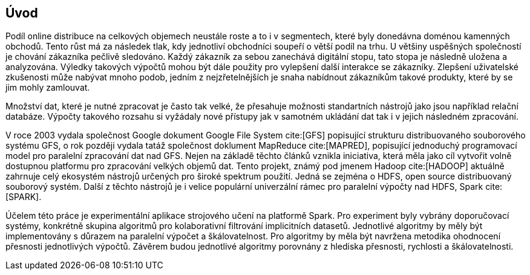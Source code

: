 ﻿
== Úvod

Podíl online distribuce na celkových objemech neustále roste a to i v segmentech, které byly donedávna doménou kamenných obchodů. Tento růst má za následek tlak, kdy jednotliví obchodníci soupeří o větší podíl na trhu. U většiny uspěšných společností je chování zákazníka pečlivě sledováno. Každý zákazník za sebou zanechává digitální stopu, tato stopa je následně uložena a analyzována. Výledky takových výpočtů mohou být dále použity pro vylepšení další interakce se zákazníky. Zlepšení uživatelské zkušenosti může nabývat mnoho podob, jedním z nejzřetelnějších je snaha nabídnout zákazníkům takové produkty, které by se jim mohly zamlouvat. 

Množství dat, které je nutné zpracovat je často tak velké, že přesahuje možnosti standartních nástrojů jako jsou například relační databáze. Výpočty takového rozsahu si vyžádaly nové přístupy jak v samotném ukládání dat tak i v jejich následném zpracování. 

V roce 2003 vydala společnost Google dokument Google File System cite:[GFS] popisující strukturu distribuovaného souborového systému GFS, o rok později vydala tatáž společnost doklument MapReduce cite:[MAPRED], popisující jednoduchý programovací model pro paralelní zpracování dat nad GFS. Nejen na základě těchto článků vznikla iniciativa, která měla jako cíl vytvořit volně dostupnou platformu pro zpracování velkých objemů dat. Tento projekt, známý pod jmenem Hadoop cite:[HADOOP] aktuálně zahrnuje celý ekosystém nástrojů určených pro široké spektrum použití. Jedná se zejména o HDFS, open source distribuovaný souborový systém. Další z těchto nástrojů je i velice populární univerzální rámec pro paralelní výpočty nad HDFS, Spark cite:[SPARK]. 

Účelem této práce je experimentální aplikace strojového učení na platformě  Spark. Pro experiment byly vybrány doporučovací systémy, konkrétně skupina algoritmů pro kolaborativní filtrování implicitních datasetů. Jednotlivé algoritmy by měly být implementovány s důrazem na paralelní výpočet a škálovatelnost. Pro algoritmy by měla být navržena metodika ohodnocení přesnosti jednotlivých výpočtů. Závěrem budou jednotlivé algoritmy porovnány z hlediska přesnosti, rychlosti a škálovatelnosti.  